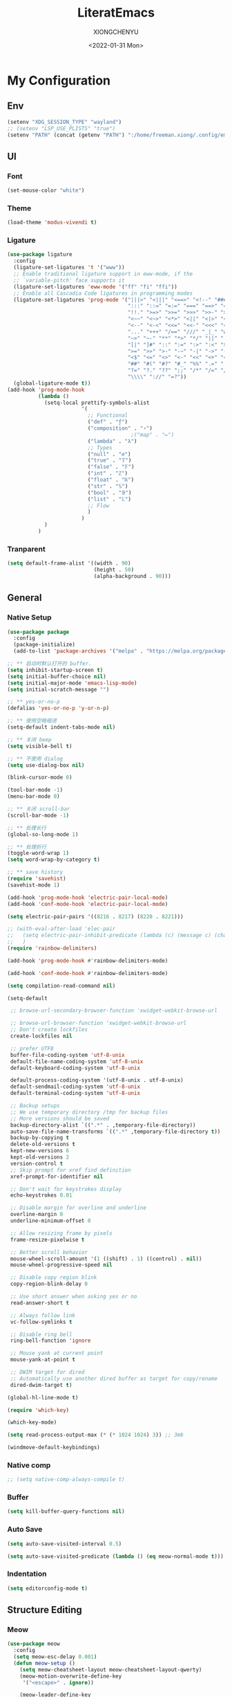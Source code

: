 #+TITLE: LiteratEmacs
#+AUTHOR: XIONGCHENYU
#+EMAIL: xiongchenyu6 at gmail.com
#+DATE: <2022-01-31 Mon>
#+CREATED: <2022-01-31 Mon>
#+STARTUP: hidestars indent
#+PROPERTY: header-args :results silent :tangle "init.el"

* My Configuration
** Env
#+begin_src emacs-lisp
(setenv "XDG_SESSION_TYPE" "wayland")
;; (setenv "LSP_USE_PLISTS" "true")
(setenv "PATH" (concat (getenv "PATH") ":/home/freeman.xiong/.config/emacs/.cache/lsp/eclipse.jdt.ls/bin/"))
#+end_src
** UI
*** Font
#+begin_src emacs-lisp
(set-mouse-color "white")
#+end_src
*** Theme
#+begin_src emacs-lisp
(load-theme 'modus-vivendi t)
#+end_src
*** Ligature
#+begin_src emacs-lisp
(use-package ligature
  :config
  (ligature-set-ligatures 't '("www"))
  ;; Enable traditional ligature support in eww-mode, if the
  ;; `variable-pitch' face supports it
  (ligature-set-ligatures 'eww-mode '("ff" "fi" "ffi"))
  ;; Enable all Cascadia Code ligatures in programming modes
  (ligature-set-ligatures 'prog-mode '("|||>" "<|||" "<==>" "<!--" "####" "~~>" "***" "||=" "||>"
                                       ":::" "::=" "=:=" "===" "==>" "=!=" "=>>" "=<<" "=/=" "!=="
                                       "!!." ">=>" ">>=" ">>>" ">>-" ">->" "->>" "-->" "---" "-<<"
                                       "<~~" "<~>" "<*>" "<||" "<|>" "<$>" "<==" "<=>" "<=<" "<->"
                                       "<--" "<-<" "<<=" "<<-" "<<<" "<+>" "</>" "###" "#_(" "..<"
                                       "..." "+++" "/==" "///" "_|_" "www" "&&" "^=" "~~" "~@" "~="
                                       "~>" "~-" "**" "*>" "*/" "||" "|}" "|]" "|=" "|>" "|-" "{|"
                                       "[|" "]#" "::" ":=" ":>" ":<" "$>" "==" "=>" "!=" "!!" ">:"
                                       ">=" ">>" ">-" "-~" "-|" "->" "--" "-<" "<~" "<*" "<|" "<:"
                                       "<$" "<=" "<>" "<-" "<<" "<+" "</" "#{" "#[" "#:" "#=" "#!"
                                       "##" "#(" "#?" "#_" "%%" ".=" ".-" ".." ".?" "+>" "++" "?:"
                                       "?=" "?." "??" ";;" "/*" "/=" "/>" "//" "__" "~~" "(*" "*)"
                                       "\\\\" "://" "=?"))
  (global-ligature-mode t))
(add-hook 'prog-mode-hook
          (lambda ()
            (setq-local prettify-symbols-alist
                        '(
                          ;; Functional
                          ("def" . "ƒ")
                          ("composition" . "∘")
                                        ;("map" . "↦")
                          ("lambda" . "λ")
                          ;; Types
                          ("null" . "∅")
                          ("true" . "𝕋")
                          ("false" . "𝔽")
                          ("int" . "ℤ")
                          ("float" . "ℝ")
                          ("str" . "𝕊")
                          ("bool" . "𝔹")
                          ("list" . "𝕃")
                          ;; Flow
                          )
                        )
            )
          )
#+end_src
*** Tranparent
#+begin_src emacs-lisp
  (setq default-frame-alist '((width . 90)
                              (height . 50)
                              (alpha-background . 90)))
#+end_src
** General
*** Native Setup
#+begin_src emacs-lisp
(use-package package
  :config
  (package-initialize)
  (add-to-list 'package-archives '("melpa" . "https://melpa.org/packages/")))

;; ** 启动时默认打开的 buffer.
(setq inhibit-startup-screen t)
(setq initial-buffer-choice nil)
(setq initial-major-mode 'emacs-lisp-mode)
(setq initial-scratch-message "")

;; ** yes-or-no-p
(defalias 'yes-or-no-p 'y-or-n-p)

;; ** 使用空格缩进
(setq-default indent-tabs-mode nil)

;; ** 关闭 beep
(setq visible-bell t)

;; ** 不使用 dialog
(setq use-dialog-box nil)

(blink-cursor-mode 0)

(tool-bar-mode -1)
(menu-bar-mode 0)

;; ** 关闭 scroll-bar
(scroll-bar-mode -1)

;; ** 处理长行
(global-so-long-mode 1)

;; ** 处理折行
(toggle-word-wrap 1)
(setq word-wrap-by-category t)

;; ** save history
(require 'savehist)
(savehist-mode 1)

(add-hook 'prog-mode-hook 'electric-pair-local-mode)
(add-hook 'conf-mode-hook 'electric-pair-local-mode)

(setq electric-pair-pairs '((8216 . 8217) (8220 . 8221)))

;; (with-eval-after-load 'elec-pair
;;   (setq electric-pair-inhibit-predicate (lambda (c) (message c) (char-equal c ?\")))
;;   )
(require 'rainbow-delimiters)

(add-hook 'prog-mode-hook #'rainbow-delimiters-mode)

(add-hook 'conf-mode-hook #'rainbow-delimiters-mode)

(setq compilation-read-command nil)

(setq-default

 ;; browse-url-secondary-browser-function 'xwidget-webkit-browse-url

 ;; browse-url-browser-function 'xwidget-webkit-browse-url
 ;; Don't create lockfiles
 create-lockfiles nil

 ;; prefer UTF8
 buffer-file-coding-system 'utf-8-unix
 default-file-name-coding-system 'utf-8-unix
 default-keyboard-coding-system 'utf-8-unix

 default-process-coding-system '(utf-8-unix . utf-8-unix)
 default-sendmail-coding-system 'utf-8-unix
 default-terminal-coding-system 'utf-8-unix

 ;; Backup setups
 ;; We use temporary directory /tmp for backup files
 ;; More versions should be saved
 backup-directory-alist `((".*" . ,temporary-file-directory))
 auto-save-file-name-transforms `((".*" ,temporary-file-directory t))
 backup-by-copying t
 delete-old-versions t
 kept-new-versions 6
 kept-old-versions 2
 version-control t
 ;; Skip prompt for xref find definition
 xref-prompt-for-identifier nil

 ;; Don't wait for keystrokes display
 echo-keystrokes 0.01

 ;; Disable margin for overline and underline
 overline-margin 0
 underline-minimum-offset 0

 ;; Allow resizing frame by pixels
 frame-resize-pixelwise t

 ;; Better scroll behavior
 mouse-wheel-scroll-amount '(1 ((shift) . 1) ((control) . nil))
 mouse-wheel-progressive-speed nil

 ;; Disable copy region blink
 copy-region-blink-delay 0

 ;; Use short answer when asking yes or no
 read-answer-short t

 ;; Always follow link
 vc-follow-symlinks t

 ;; Disable ring bell
 ring-bell-function 'ignore

 ;; Mouse yank at current point
 mouse-yank-at-point t

 ;; DWIM target for dired
 ;; Automatically use another dired buffer as target for copy/rename
 dired-dwim-target t)

(global-hl-line-mode t)

(require 'which-key)

(which-key-mode)

(setq read-process-output-max (* (* 1024 1024) 3)) ;; 3mb

(windmove-default-keybindings)
#+end_src
*** Native comp
#+begin_src emacs-lisp
  ;; (setq native-comp-always-compile t)
#+end_src
*** Buffer
#+begin_src emacs-lisp
(setq kill-buffer-query-functions nil)
#+end_src
*** Auto Save
#+begin_src emacs-lisp
(setq auto-save-visited-interval 0.5)

(setq auto-save-visited-predicate (lambda () (eq meow-normal-mode t)))
#+end_src
*** Indentation
#+begin_src emacs-lisp
(setq editorconfig-mode t)
#+end_src
** Structure Editing
*** Meow
#+begin_src emacs-lisp
(use-package meow
  :config
  (setq meow-esc-delay 0.001)
  (defun meow-setup ()
    (setq meow-cheatsheet-layout meow-cheatsheet-layout-qwerty)
    (meow-motion-overwrite-define-key
     '("<escape>" . ignore))

    (meow-leader-define-key
     ;; SPC j/k will run the original command in MOTION state.
     '("j" . "H-j")
     '("k" . "H-k")
     ;; Use SPC (0-9) for digit arguments.
     '("1" . meow-digit-argument)
     '("2" . meow-digit-argument)
     '("3" . meow-digit-argument)
     '("4" . meow-digit-argument)
     '("5" . meow-digit-argument)
     '("6" . meow-digit-argument)
     '("7" . meow-digit-argument)
     '("8" . meow-digit-argument)
     '("9" . meow-digit-argument)

     '("0" . meow-digit-argument)
     '("/" . meow-keypad-describe-key)
     '("?" . meow-cheatsheet))
    (meow-normal-define-key
     '("0" . meow-expand-0)
     '("9" . meow-expand-9)
     '("8" . meow-expand-8)
     '("7" . meow-expand-7)
     '("6" . meow-expand-6)
     '("5" . meow-expand-5)
     '("4" . meow-expand-4)
     '("3" . meow-expand-3)
     '("2" . meow-expand-2)
     '("1" . meow-expand-1)
     '("-" . negative-argument)
     '(";" . meow-reverse)
     '("," . meow-inner-of-thing)
     '("." . meow-bounds-of-thing)
     '("[" . meow-beginning-of-thing)
     '("]" . meow-end-of-thing)
     '("a" . meow-append)
     '("o" . meow-open-below)
     '("b" . meow-back-word)
     '("B" . meow-back-symbol)
     '("c" . meow-change)
     '("x" . meow-delete)
     '("D" . meow-backward-delete)
     '("e" . meow-next-word)
     '("E" . meow-next-symbol)
     '("f" . meow-find)
     '("g" . meow-cancel-selection)

     '("G" . meow-grab)
     '("h" . meow-left)
     '("H" . meow-left-expand)
     '("i" . meow-insert)
     '("O" . meow-open-above)
     '("j" . meow-next)
     '("J" . meow-next-expand)
     '("k" . meow-prev)
     '("K" . meow-prev-expand)
     '("l" . meow-right)
     '("L" . meow-right-expand)
     '("m" . meow-join)
     '("n" . meow-search)

     '("I" . meow-block)
     '("A" . meow-to-block)
     '("p" . meow-yank)
     '("q" . meow-quit)
     '("Q" . kill-current-buffer)
     '("r" . meow-replace)
     '("R" . meow-swap-grab)
     '("s" . meow-kill)
     '("t" . meow-till)

     '("u" . meow-undo)

     '("U" . meow-undo-in-selection)
     '("/" . meow-visit)
     '("w" . meow-mark-word)
     '("W" . meow-mark-symbol)
     '("d" . meow-line)
     '("X" . meow-goto-line)
     '("y" . meow-save)
     '("Y" . meow-sync-grab)
     '("z" . meow-pop-selection)
     '("'" . repeat)
     '("<escape>" . ignore)))

  (meow-setup)

  (unless (bound-and-true-p meow-global-mode)
    (meow-setup-indicator)
    (meow-global-mode 1))

  (with-eval-after-load "meow"
    (add-to-list 'meow-expand-exclude-mode-list 'wdired-mode))

  (setq meow-use-clipboard t))
#+end_src
*** Lispy
#+begin_src emacs-lisp
(use-package lispy
  :config
  (add-hook 'lisp-mode-hook (lambda () (lispy-mode 1)))
  (add-hook 'emacs-lisp-mode-hook (lambda () (lispy-mode 1)))
  (add-hook 'clojure-mode-hook (lambda () (lispy-mode 1)))
  (add-hook 'racket-mode-hook (lambda () (lispy-mode 1))))
#+end_src
** Irc
#+begin_src emacs-lisp
(defun my-fetch-password (&rest params)
  (require 'auth-source)
  (let ((match (car (apply #'auth-source-search params))))
    (if match
        (let ((secret (plist-get match :secret)))
          (if (functionp secret)
              (funcall secret)
            secret))
      (error "Password not found for %S" params))))

(defun my-nickserv-password ()
  (my-fetch-password :user "freemanX" :host "irc.libera.chat")
  )

(require 'erc-join)
(erc-autojoin-mode 1)

;; (setq erc-server "irc.libera.chat"
;;       erc-port 6697
;;       erc-nick "freemanX"
;;       )-

(defun erc-myself ()
  (interactive)
  (setq erc-autojoin-channels-alist '((".*" "#emacs" "#haskell" "#clojure" "#scala")))
  (erc-tls :server "irc.libera.chat" :port 6697 :nick  "freemanX" :password (my-nickserv-password))
  )
#+end_src
** Coding
*** Better terminal
#+begin_src emacs-lisp
(require 'vterm)
(setq vterm-kill-buffer-on-exit t)

(add-hook 'vterm-mode-hook
          (lambda ()
            (add-hook 'meow-insert-mode-hook (lambda () (if (eq major-mode 'vterm-mode) (vterm-copy-mode -1))) nil 'make-it-local)
            (add-hook 'meow-normal-mode-hook (lambda () (if (eq major-mode 'vterm-mode) (vterm-copy-mode 1))) nil 'make-it-local)))
#+end_src
*** Better Search
#+begin_src emacs-lisp
(autoload 'rg-project "wgrep" nil t)
(autoload 'rg-project "rg" nil t)

(with-eval-after-load "wgrep"
  (define-key wgrep-mode-map (kbd "C-c C-c") #'wgrep-finish-edit))

(define-key project-prefix-map "r" 'rg-project)
#+end_src
*** Fold
#+begin_src emacs-lisp
(setq hs-hide-all-non-comment-function #'ignore)
(add-hook 'hs-minor-mode-hook (lambda () (hs-hide-initial-comment-block) (hs-hide-all)))
(add-hook 'prog-mode-hook 'hs-minor-mode)
#+end_src
*** Motivation
#+begin_src emacs-lisp
(require 'wakatime-mode)
(global-wakatime-mode +1)
(setq wakatime-api-key "06fb08d0-68a4-4b39-bbb0-d34d325dc046")
(setq wakatime-noprompt t)
(setq wakatime-disable-on-error t)
#+end_src
*** Navigation
#+begin_src emacs-lisp
(defun toggle-selective-display (column)
  (interactive "P")
  (set-selective-display
   (or column
       (unless selective-display
         (1+ (current-column))))))

(defun toggle-hiding (column)
  (interactive "P")
  (if hs-minor-mode
      (if (condition-case nil
              (hs-toggle-hiding)
            (error t))
          (hs-show-all))
    (toggle-selective-display column)))

(defun display-code-line-counts (ov)
  (when (eq 'code (overlay-get ov 'hs))
    (overlay-put ov 'help-echo
                 (buffer-substring (overlay-start ov)
                                  (overlay-end ov)))))

(setq hs-set-up-overlay 'display-code-line-counts)
#+end_src
*** COMMENT Git
#+begin_src emacs-lisp
(autoload 'magit "magit" nil t)

(require 'dash)

(defmacro pretty-magit (WORD ICON PROPS &optional NO-PROMPT?)
  "Replace sanitized WORD with ICON, PROPS and by default add to prompts."
  `(prog1
     (add-to-list 'pretty-magit-alist
                  (list (rx bow (group ,WORD (eval (if ,NO-PROMPT? "" ":"))))
                        ,ICON ',PROPS))
     (unless ,NO-PROMPT?
       (add-to-list 'pretty-magit-prompt (concat ,WORD ": ")))))

(setq pretty-magit-alist nil)
(setq pretty-magit-prompt nil)
(pretty-magit "Feature" ? (:foreground "slate gray" :height 1.2))
(pretty-magit "Add"     ? (:foreground "#375E97" :height 1.2))
(pretty-magit "Fix"     ? (:foreground "#FB6542" :height 1.2))
(pretty-magit "Clean"   ? (:foreground "#FFBB00" :height 1.2))
(pretty-magit "Docs"    ? (:foreground "#3F681C" :height 1.2))
(pretty-magit "master"  ? (:box t :height 1.2) t)
(pretty-magit "origin"  ? (:box t :height 1.2) t)

(defun add-magit-faces ()
  "Add face properties and compose symbols for buffer from pretty-magit."
  (interactive)
  (with-silent-modifications
    (--each pretty-magit-alist
      (-let (((rgx icon props) it))
        (save-excursion
          (goto-char (point-min))
          (while (search-forward-regexp rgx nil t)
            (compose-region
             (match-beginning 1) (match-end 1) icon)
            (when props
              (add-face-text-property
               (match-beginning 1) (match-end 1) props))))))))

(advice-add 'magit-status :after 'add-magit-faces)
(advice-add 'magit-refresh-buffer :after 'add-magit-faces)

(setq use-magit-commit-prompt-p nil)
(defun use-magit-commit-prompt (&rest args)
  (setq use-magit-commit-prompt-p t))

(defun magit-commit-prompt ()
  "Magit prompt and insert commit header with faces."
  (interactive)
  (when use-magit-commit-prompt-p
    (setq use-magit-commit-prompt-p nil)
    (insert (ivy-read "Commit Type " pretty-magit-prompt
                      :require-match t :sort t :preselect "Add: "))
    ;; Or if you are using Helm...
    ;; (insert (helm :sources (helm-build-sync-source "Commit Type "
    ;;                          :candidates pretty-magit-prompt)
    ;;               :buffer "*magit cmt prompt*"))
    ;; I haven't tested this but should be simple to get the same behaior
    (add-magit-faces)
    ))

(remove-hook 'git-commit-setup-hook 'with-editor-usage-message)
(add-hook 'git-commit-setup-hook 'magit-commit-prompt)
(advice-add 'magit-commit :after 'use-magit-commit-prompt)
#+end_src
*** Better minibuffer
#+begin_src emacs-lisp
(require 'marginalia)

(marginalia-mode)

(fido-mode)
(fido-vertical-mode)

(require 'orderless)

;; 在设置completion-styles之前，保存Emacs默认的completion-styles

(setq completion-styles '(orderless partial-completion basic)
      completion-category-defaults nil
      completion-category-overrides '((file (styles . (partial-completion)))))


(define-key minibuffer-local-completion-map " " 'self-insert-command)

(add-hook 'icomplete-minibuffer-setup-hook 'my-flex-styles)

(defun my-flex-styles () (setq-local completion-styles '(orderless partial-completion basic)))
#+end_src
*** Better recent file
#+begin_src emacs-lisp
(recentf-mode 1)
(setq recentf-auto-cleanup 'never)
(setq recentf-max-saved-items 9999)
(setq recentf-max-menu-items 999)
(setq recentf-show-file-shortcuts-flag t)
(setq recentf-exclude
      '("COMMIT" "autoloads" "archive-contents" "eld" ".newsrc"
        ".recentf" "emacs-font-size.conf" "eh-scratch"
        "pyim-dcache-.*"))
;; 自动保存recentf文件。
(add-hook 'find-file-hook #'recentf-save-list)

(defun recentf-filtered-list (arg)
  "Return a filtered list of ARG recentf items."
    (recentf-apply-menu-filter
     recentf-menu-filter
     (mapcar 'recentf-make-default-menu-element
	     (butlast recentf-list (- (length recentf-list) arg)))))

(defun recentf-list-submenus (arg)
  "Return a list of the recentf submenu names."
  (if (listp (cdar (recentf-filtered-list arg))) ; submenues exist
      (delq nil (mapcar 'car (recentf-filtered-list arg)))))

(defmacro recentf-list-entries (fn arg)
  "Return a list of ARG recentf menu entries as determined by FN.
When FN is `'car' return the menu entry names, when FN is `'cdr'
return the absolute file names."
  `(mapcar (lambda (x) (mapcar ,fn x))
	   (if (recentf-list-submenus ,arg)
	       (mapcar 'cdr (recentf-filtered-list ,arg))
	     (list (recentf-filtered-list ,arg)))))

;; This function is not specific to recentf mode but is needed by
;; `recentf-minibuffer-dialog'.  I've also made enough use of it in
;; other contexts that I'm surprised it's not part of Emacs, and the
;; fact that it isn't makes me wonder if there's a preferred way of
;; doing what I use this function for.
(defun recentf-memindex (mem l)
  "Return the index of MEM in list L."
  (let ((mempos -1) ret)
    (while (eq ret nil)
      (setq mempos (1+ mempos))
      (when (equal (car l) mem) (setq ret mempos))
      (setq l (cdr l)))
    ret))

(defun recentf-minibuffer-dialog (arg)
  "Open the recentf menu via the minubuffer, with completion.
With positive prefix ARG, show the ARG most recent items.
Otherwise, show the default maximum number of recent items."
  (interactive "P")
  (let* ((num (prog1 (if (and (not (null arg))
			      (> arg 0))
			 (min arg (length recentf-list))
		       recentf-max-menu-items)
		(and (not (null arg))
		     (> arg (length recentf-list))
		     (message "There are only %d recent items."
			      (length recentf-list))
		     (sit-for 2))))
	 (menu (if (recentf-list-submenus num)
		   (completing-read "Open recent: "
				    (recentf-list-submenus num))))
	 (i (recentf-memindex menu (recentf-list-submenus num)))
	 (items (nth i (recentf-list-entries 'car num)))
	 (files (nth i (recentf-list-entries 'cdr num)))
	 (item (completing-read "Open recent: " items))
	 (j (recentf-memindex item items))
	 (file (nth j files)))
    (funcall recentf-menu-action file))) ; find-file by default
#+end_src
*** AI complete
**** copilot
#+begin_src emacs-lisp
(setq browse-url-browser-function 'browse-url-generic
      browse-url-generic-program "brave")

(setq completion-cycle-threshold nil)

(require 'copilot)

(add-hook 'prog-mode-hook 'copilot-mode)
(add-hook 'text-mode-hook 'copilot-mode)

(define-key copilot-completion-map (kbd "<tab>") 'copilot-accept-completion)

(define-key copilot-completion-map (kbd "C-<tab>") 'copilot-accept-completion-by-word)
#+end_src
**** chatgpt-arcana
#+begin_src emacs-lisp
(use-package chatgpt-arcana
  :init (setq chatgpt-arcana-api-key (my-fetch-password :user "xiongchenyu6@gmail" :host "openai.com"))
  :config
  (use-package all-the-icons
    :config
    (add-to-list 'all-the-icons-mode-icon-alist
                 '(chatgpt-arcana-chat-mode all-the-icons-octicon "comment-discussion" :height 1.0 :v-adjust -0.1 :face all-the-icons-purple)))
  (defvar chatgpt-arcana-keymap
    (let ((keymap (make-keymap)))
      (define-key keymap "a" 'chatgpt-arcana-query)
      (define-key keymap "r" 'chatgpt-arcana-replace-region)
      (define-key keymap "i" 'chatgpt-arcana-insert-at-point-with-context)
      (define-key keymap "I" 'chatgpt-arcana-insert-at-point)
      (define-key keymap "c" 'chatgpt-arcana-start-chat)
      (define-key keymap "C" 'chatgpt-arcana-resume-chat)
      (define-key keymap "o" 'chatgpt-arcana-insert-after-region )
      (define-key keymap "O" 'chatgpt-arcana-insert-before-region )
      keymap))
  (defalias 'chatgpt-arcana-keymap chatgpt-arcana-keymap)
  (global-set-key (kbd "C-c .") 'chatgpt-arcana-keymap)
  (setq chatgpt-arcana-chat-autosave-enabled t)
  (setq chatgpt-arcana-chat-autosave-directory "~/Dropbox/chatgpt/")
  )
#+end_src

**** org-ai
#+begin_src emacs-lisp
(use-package org-ai
  :commands (org-ai-mode)
  :custom
  (org-ai-openai-api-token (my-fetch-password :user "xiongchenyu6@gmail" :host "openai.com"))
  :init
  (add-hook 'org-mode-hook #'org-ai-mode))
#+end_src
**** COMMENT codeium
#+begin_src emacs-lisp
(add-to-list 'load-path "~/Git/codeium.el/")

(use-package codeium
  ;; if you use straight
  ;; :straight '(:type git :host github :repo "Exafunction/codeium.el")
  ;; otherwise, make sure that the codeium.el file is on load-path

  :init
  ;; use globally
  ;; (add-to-list 'completion-at-point-functions #'codeium-completion-at-point)
  ;; or on a hook
  ;; (add-hook 'python-mode-hook
  ;;     (lambda ()
  ;;         (setq-local completion-at-point-functions '(codeium-completion-at-point))))

  ;; if you want multiple completion backends, use cape (https://github.com/minad/cape):
  ;; (add-hook 'python-mode-hook
  ;;     (lambda ()
  ;;         (setq-local completion-at-point-functions
  ;;             (list (cape-super-capf #'codeium-completion-at-point #'lsp-completion-at-point)))))
  ;; an async company-backend is coming soon!

  ;; codeium-completion-at-point is autoloaded, but you can
  ;; optionally set a timer, which might speed up things as the
  ;; codeium local language server takes ~0.2s to start up
  ;; (add-hook 'emacs-startup-hook
  ;;  (lambda () (run-with-timer 0.1 nil #'codeium-init)))

  :config
  ;; (setq use-dialog-box nil) ;; do not use popup boxes

  ;; if you don't want to use customize to save the api-key
  (setq codeium/metadata/api_key "7deba492-a52c-44d1-bd16-b2ed16e97805"))
#+end_src
** Lang
*** completion
#+begin_src emacs-lisp
(use-package corfu
  :config
  (setq corfu-auto t
        corfu-auto-delay 0
        corfu-auto-prefix 2
        corfu-cycle t
        corfu-preselect-first nil
        corfu-on-exact-match nil
        corfu-preview-current nil
        corfu-popupinfo-delay t
        corfu-quit-no-match 'separator)
  (global-corfu-mode)
  
  (corfu-indexed-mode)
  ;; (corfu-popupinfo-mode)
  
  (define-key corfu-map "\C-q" #'corfu-quick-insert)
  
  (add-to-list 'corfu-margin-formatters #'kind-icon-margin-formatter)
  :hook
  (meow-insert-exit . corfu-quit)
  )

(setq kind-icon-default-face 'corfu-default)

(setq kind-icon-default-style
      '(:padding 0 :stroke 0 :margin 0 :radius 0 :height 0.8 :scale 1))

(direnv-mode t)
(require 'corfu-english-helper)
;; Optionally configure the cape-capf-buster.

(add-hook 'nix-mode-hook #'(lambda () (add-hook 'before-save-hook #'nix-format-buffer t t)))

(add-hook 'text-mode-hook
          #'(lambda ()
              (setq-local corfu-auto-prefix 0)
              (setq-local completion-at-point-functions
                          `(
                            tempel-complete
                            cape-file
                            cape-dabbrev
                            corfu-english-helper-search
                            )
                          cape-dabbrev-min-length 5)
              ))

(define-key global-map (kbd "M-*") 'tempel-insert)

(toggle-corfu-english-helper)

(defun tempel-setup-capf ()
  ;; Add the Tempel Capf to `completion-at-point-functions'.
  ;; `tempel-expand' only triggers on exact matches. Alternatively use
  ;; `tempel-complete' if you want to see all matches, but then you
  ;; should also configure `tempel-trigger-prefix', such that Tempel
  ;; does not trigger too often when you don't expect it. NOTE: We add
  ;; `tempel-expand' *before* the main programming mode Capf, such
  ;; that it will be tried first.
  (setq-local completion-at-point-functions
              (cons #'tempel-complete
                    completion-at-point-functions))
  )

(add-hook 'emacs-lisp-mode-hook 'tempel-setup-capf)

(add-to-list 'completion-at-point-functions #'cape-dabbrev)
(add-to-list 'completion-at-point-functions #'cape-file)

(defun my/orderless-dispatch-flex-first (_pattern index _total)
  (and (eq index 0) 'orderless-flex))

#+end_src
*** COMMENT lsp & lsp-ui
#+begin_src emacs-lisp
(use-package lsp-mode
  ;; :straight t
  :init
  (setq lsp-keymap-prefix "C-c l")
  :config
  ;; (setq lsp-use-plists t)
  (advice-add 'lsp :before 'direnv-update-environment)
  (setq lsp-completion-provider :none)
  (setq lsp-completion-enable nil)
  (setq lsp-enable-dap-auto-configure t)
  (setq lsp-enable-relative-indentation t)
  (setq lsp-semantic-tokens-enable t)
  :hook
  (lsp-mode . lsp-enable-which-key-integration)
  ((c-mode c++-mode python-mode go-mode go-ts-mode rust-mode sh-mode js-mode js2-mode typescript-mode nix-mode web-mode css-mode scss-mode less-css-mode json-mode yaml-mode dockerfile-mode markdown-mode terraform-mode) . lsp-deferred)
  )
(setq lsp-java-trace-server "messages")

(add-hook 'lsp-mode-hook
          #'(lambda () (setq-local completion-at-point-functions
                              `(,(cape-super-capf
                                  (cape-capf-buster #'lsp-completion-at-point)
                                  #'tempel-complete                                 
                                  )
                                cape-dabbrev
                                cape-file)
                              cape-dabbrev-min-length 10)
              (add-hook 'before-save-hook #'lsp-format-buffer t t)
              ))

(defun my/lsp-mode-setup-completion ()
  (setf (alist-get 'styles (alist-get 'lsp-capf completion-category-defaults))
        '(orderless)))
#+end_src

**** lsp ui
#+begin_src emacs-lisp
(use-package lsp-ui
  ;; :straight t
  :config
  (setq lsp-ui-doc-include-signature t)
  (setq lsp-ui-doc-use-webkit t)
  (setq lsp-ui-sideline-show-code-actions t)
  (setq lsp-ui-sideline-show-hover t)
  (setq lsp-ui-sideline-update-mode 'line)
  (setq lsp-ui-doc-position 'at-point)
  (setq lsp-enable-snippet nil)
  :bind (:map lsp-ui-mode-map
              ([remap xref-find-definitions] . lsp-ui-peek-find-definitions)
              ([remap xref-find-references] . lsp-ui-peek-find-references)
              ("C-c i" . lsp-ui-doc-focus-frame)
              ("C-c u" . lsp-ui-doc-unfocus-frame)
              ("C-c s" . lsp-ui-sideline-mode)
              ("C-c k" . lsp-ui-doc-glance)
              ("C-c f" . lsp-ui-flycheck-list)
              ("C-c a" . lsp-execute-code-action))
  )
#+end_src
**** dap
#+begin_src emacs-lisp
(require 'dap-mode)

(add-hook 'dap-stopped-hook
          (lambda (arg) (call-interactively #'dap-hydra)))

(require 'dap-lldb)

(require 'dap-dlv-go)

(require 'dap-gdb-lldb)

(setq dap-lldb-debug-program "/nix/store/b4hid3r3i4alnmfym4jmnqf0wamgia90-lldb-14.0.6/bin/lldb-vscode")
#+end_src

*** eglog
#+begin_src emacs-lisp
(use-package eglot
  :ensure t
  :config
  (setq eglot-sync-connect 0)
  :hook
  ((haskell-mode c-mode c++-mode python-mode go-mode go-ts-mode rust-mode sh-mode js-mode js2-mode typescript-mode nix-mode web-mode css-mode scss-mode less-css-mode json-mode yaml-mode dockerfile-mode markdown-mode terraform-mode) . eglot-ensure)
  :bind (:map eglot-mode-map
              ("C-c a" . eglot-code-actions)
              ("C-c r" . eglot-rename)
              ("C-c f" . eglot-format-buffer)
              ("C-c d" . eglot-find-declaration)
              ("C-c i" . eglot-find-implementation)
              ("C-c t" . eglot-find-typeDefinition)
              ("C-c R" . eglot-reconnect)
              ("C-c C-d" . eglot-shutdown)
              ("C-c C-r" . eglot-reconnect)
              ("C-c C-f" . eglot-format-buffer)
              ))

(add-hook 'eglot-managed-mode-hook
          #'(lambda () (setq-local completion-at-point-functions
                              `(,(cape-super-capf
                                  (cape-capf-buster #'eglot-completion-at-point)
                                  #'tempel-complete
                                  )
                                cape-dabbrev
                                cape-file)
                              cape-dabbrev-min-length 10)
              (add-hook 'before-save-hook #'eglot-format-buffer t t)
              ))

(defun my/lsp-mode-setup-completion ()
  (setf (alist-get 'styles (alist-get 'eglot-capf completion-category-defaults))
        '(orderless)))


(use-package eglot-java
  :ensure t
  :after eglot
  :config
  (add-to-list 'eglot-server-programs '(java-mode . ("jdtls")))
  (add-hook 'java-mode-hook 'eglot-java-mode)
  )
#+end_src

*** COMMENT Format All
#+begin_src emacs-lisp
(add-hook 'format-all-mode-hook 'format-all-ensure-formatter)
#+end_src
*** window
#+begin_src emacs-lisp
(add-hook 'lsp-completion-mode-hook #'my/lsp-mode-setup-completion)

;; Optionally configure the first word as flex filtered.
(add-hook 'orderless-style-dispatchers #'my/orderless-dispatch-flex-first nil 'local)

(add-to-list 'display-buffer-alist
             `(,(rx bos "*Flycheck errors*" eos)
               (display-buffer-reuse-window
                display-buffer-in-side-window)
               (side            . bottom)
               (reusable-frames . visible)
               (window-height   . 0.23)))

(add-to-list 'display-buffer-alist
             `(,(rx bos "*compilation*" eos)
               (display-buffer-reuse-window
                display-buffer-in-side-window)
               (side            . bottom)
               (reusable-frames . visible)
               (window-height   . 0.23)))

(add-to-list 'display-buffer-alist
             `(,(rx bos "*vterm*" eos)
               (display-buffer-reuse-window
                display-buffer-in-side-window)
               (side            . bottom)
               (reusable-frames . visible)
               (window-height   . 0.23)))

(add-to-list 'display-buffer-alist
             `(,(rx bos "*Async Shell Command*" eos)
               (display-buffer-reuse-window
                display-buffer-in-side-window)
               (side            . bottom)
               (reusable-frames . visible)
               (window-height   . 0.23)))

(add-to-list 'display-buffer-alist
             `(,(rx bos "*Occur*" eos)
               (display-buffer-reuse-window
                display-buffer-in-side-window)
               (side            . bottom)
               (reusable-frames . visible)
               (window-height   . 0.33)))

(add-to-list 'display-buffer-alist
             `(,(rx bos "*PLANTUML Preview*" eos)
               (display-buffer-reuse-window
                display-buffer-in-side-window)
               (side            . bottom)
               (reusable-frames . visible)
               (window-height   . 0.8)))

(setq org-src-window-setup 'current-window)

(add-hook 'occur-hook
          #'(lambda ()
             (switch-to-buffer-other-window "*Occur*")))

(add-hook 'rg-mode-hook #'(lambda ()
                            (switch-to-buffer-other-window "*rg*")))
#+end_src
*** apl
#+begin_src emacs-lisp
(defun em-gnu-apl-init ()
  (setq buffer-face-mode-face 'gnu-apl-default)
  (buffer-face-mode))

(add-hook 'gnu-apl-interactive-mode-hook 'em-gnu-apl-init)
(add-hook 'gnu-apl-mode-hook 'em-gnu-apl-init)
#+end_src
*** Clojure
#+begin_src emacs-lisp
(with-eval-after-load 'dap-mode
  (require 'dap-chrome))
#+end_src
*** C++/C
#+begin_src emacs-lisp
(add-hook 'c++-mode-hook (lambda () (c-toggle-hungry-state) (c-toggle-auto-newline)))
(defun pretty-for-add ()
  (setq font-lock-keywords nil)
  (font-lock-add-keywords
   nil
   `((,pretty-for-rgx 0 (prog1 nil
                          (compose-region
                           (match-beginning 1) (match-end 1)
                           `(?\∀ (Br . Bl) ?\())
                          (compose-region
                           (match-beginning 2) (match-end 2)
                           ,(concat "\t" (list #x2203))))))))

(add-hook 'c-mode-hook 'pretty-for-add)
#+end_src
*** Css
#+begin_src elisp
(setq css-indent-offset 2)
#+end_src
*** Cmake
#+begin_src emacs-lisp
#+end_src
*** Common Lisp
#+begin_src emacs-lisp
(setq inferior-lisp-program "sbcl")
(add-hook 'lisp-mode-hook (lambda () (sly)))
#+end_src
*** Haskell
#+begin_src emacs-lisp
(require 'haskell-interactive-mode)
(require 'haskell-process)
(add-hook 'haskell-mode-hook 'interactive-haskell-mode)

;; Hooks so haskell and literate haskell major modes trigger LSP setup
;(require 'lsp-haskell)
#+end_src
*** Plantuml
#+begin_src emacs-lisp
;; Sample jar configuration
(setq plantuml-default-exec-mode 'jar)
(setq plantuml-jar-path "/home/freeman.xiong/plantuml.jar")
(setq org-plantuml-jar-path "/home/freeman.xiong/plantuml.jar")
(setq plantuml-output-type "png")
#+end_src
*** Solidity
#+begin_src emacs-lisp
(require 'solidity-flycheck)

(setq solidity-flycheck-solc-checker-active t)
(setq solidity-flycheck-solium-checker-active t)
(setq flycheck-solidity-solc-addstd-contracts t)
(setq solidity-flycheck-use-project t)

(add-to-list 'load-path (expand-file-name "~/.config/emacs/lisp"))

(require 'lsp-solidity)

(eval-after-load 'solidity
 (add-to-list 'lsp-language-id-configuration '(solidity-mode . "solidity")))

(eval-after-load 'autoinsert
  '(define-auto-insert
     '("\\.\\(sol\\)\\'" . "solidity skeleton")
     '("Min Solity Version: "
       "// SPDX-License-Identifier: UNLICENSED" \n
       "pragma solidity ^" str ";" \n \n
       "contract " (file-name-sans-extension (file-name-nondirectory (buffer-file-name))) "{" \n
        > _ \n
       "}" > \n)))
#+end_src
*** python
#+begin_src emacs-lisp
;; (add-hook 'python-mode-hook (lambda () (whitespace-mode +1)))
#+end_src
*** COMMENT SML
#+begin_src emacs-lisp
(autoload 'sml-mode  "sml-mode" "Major mode for editing SML." t)

(setq auto-mode-alist
      (cons '("\.sml$" . sml-mode)
            (cons '("\.sig$" . sml-mode)
                  auto-mode-alist)))
#+end_src
*** COMMENT Scala
#+begin_src emacs-lisp
(with-eval-after-load 'scala-mode
  (require 'lsp-metals)
  (add-hook 'scala-mode-hook 'lsp))
#+end_src
*** Java
#+begin_src emacs-lisp
(add-hook 'jave-mode-hook (lambda () (c-toggle-hungry-state) (c-toggle-auto-newline)))

(setq lsp-java-content-provider-preferred "fernflower")
;; ;;
;; ;; (setq lsp-java-java-path "/Library/Java/JavaVirtualMachines/openjdk.jdk/Contents/Home/bin/java")

(setq lsp-java-java-path "/nix/store/7fa5bvjrxmcjcxjwidnp231f9j6i1vpz-home-manager-path/bin/java")

;; (setq lsp-java-configuration-runtimes '[
;;                                         (:name "JavaSE-1.8"
;; 					       :path "/Library/Java/JavaVirtualMachines/zulu-8.jdk/Contents/Home"
;;                                                )
;;                                         (:name "JavaSE-18"
;; 					       :path "/Library/Java/JavaVirtualMachines/openjdk.jdk/Contents/Home"
;;                                          :default t
;;                                                )
;;                                         ])
;; (advice-add 'lsp :before (lambda (&rest _args) (eval '(setf (lsp-session-server-id->folders (lsp-session)) (ht)))))

;; (setq lsp-java-imports-gradle-wrapper-checksums [(:sha256 "66406bdca09802f8d7e09a344a8474bbb19abd7f7ac1a4d6682910520a11d08d" :allowed t)])

;; (setq lsp-java-import-gradle-java-home "/Library/Java/JavaVirtualMachines/zulu-8.jdk/Contents/Home")

;; (require 'lsp-java-boot)

;; to enable the lenses
;; (add-hook 'lsp-mode-hook #'lsp-lens-mode)
;; (add-hook 'java-mode-hook #'lsp-java-boot-lens-mode)

;; (setq
;;  lsp-java-trace-server t)
;; (setq
;;  lsp-java-progress-report t)
#+end_src
*** javascript
#+begin_src emacs-lisp
(with-eval-after-load 'js
  (define-key js-mode-map (kbd "M-.") nil)
)
(setq js-indent-level 2)
#+end_src
*** restapi
#+begin_src emacs-lisp
(require 'restclient)

(add-to-list 'auto-mode-alist '("\\.http\\'" . restclient-mode))
(add-to-list 'auto-mode-alist '("\\.pdf\\'" . pdf-view-mode))
(add-to-list 'auto-mode-alist '("\\.epub\\'" . nov-mode))
#+end_src
*** web
#+begin_src emacs-lisp
;; (require 'web-mode)

;; (add-to-list 'auto-mode-alist '("\\.html?\\'" . web-mode))

(setq sgml-basic-offset 4)

#+end_src

** Utils
#+begin_src emacs-lisp
(defun toggle-letter-case ()
   "Toggle the letter case of current word or text selection.
   Toggles between: “all lower”, “Init Caps”, “ALL CAPS”."
   (interactive)
   (let (p1 p2 (deactivate-mark nil) (case-fold-search nil))
    (if (region-active-p)
        (setq p1 (region-beginning) p2 (region-end))
      (let ((bds (bounds-of-thing-at-point 'word) ) )
        (setq p1 (car bds) p2 (cdr bds)) ) )
    (when (not (eq last-command this-command))
      (save-excursion
        (goto-char p1)
        (cond
         ((looking-at "[[:lower:]][[:lower:]]") (put this-command 'state "all lower"))
         ((looking-at "[[:upper:]][[:upper:]]") (put this-command 'state "all caps") )
         ((looking-at "[[:upper:]][[:lower:]]") (put this-command 'state "init caps") )
         ((looking-at "[[:lower:]]") (put this-command 'state "all lower"))
         ((looking-at "[[:upper:]]") (put this-command 'state "all caps") )
         (t (put this-command 'state "all lower") ) ) ) )
    (cond
     ((string= "all lower" (get this-command 'state))
      (upcase-initials-region p1 p2) (put this-command 'state "init caps"))
     ((string= "init caps" (get this-command 'state))
      (upcase-region p1 p2) (put this-command 'state "all caps"))
     ((string= "all caps" (get this-command 'state))
      (downcase-region p1 p2) (put this-command 'state "all lower")) )
    ) )
#+end_src

** input method
#+begin_src emacs-lisp
(use-package rime
  :init
  :config
  (setq rime-emacs-module-header-root (concat (file-name-directory (directory-file-name (file-name-directory (file-truename (concat invocation-directory invocation-name))))) "include"))
  (setq rime-share-data-dir (concat (shell-command-to-string "nix eval --impure --raw --expr '(let pkgs = import <nixpkgs> {}; in with pkgs; lib.getLib brise)'") "/share/rime-data"))
  (setq rime-librime-root (shell-command-to-string "nix eval --impure --raw --expr '(let pkgs = import <nixpkgs> {}; in with pkgs; librime)'"))
  (setq rime-user-data-dir "~/.local/share/fcitx5/rime")
  (setq rime-show-candidate 'posframe)
  :custom
  (default-input-method "rime")
  )

(setq rime-disable-predicates
      '(meow-normal-mode-p
        rime-predicate-after-alphabet-char-p
        rime-predicate-hydra-p
        rime-predicate-prog-in-code-p))

(defvar input-method-cursor-color "Orange"
  "Default cursor color if using an input method.")

(defvar default-cursor-color (frame-parameter nil 'cursor-color)
  "Default text cursor color.")

(defun change-cursor-color-on-input-method ()
  "Set cursor color depending on whether an input method is used or not."
  (interactive)
  (set-cursor-color (if current-input-method
                        input-method-cursor-color
                      default-cursor-color)))

(add-hook 'post-command-hook 'change-cursor-color-on-input-method)
#+end_src
** Error check
*** flycheck
Bind to lsp mode
#+begin_src emacs-lisp
(add-hook 'lsp-bridge-mode-hook #'flycheck-mode)
#+end_src
*** flyspell
#+begin_src emacs-lisp
(defun flyspell-on-for-buffer-type ()
  "Enable Flyspell appropriately for the major mode of the current buffer.  Uses `flyspell-prog-mode' for modes derived from `prog-mode', so only strings and comments get checked.  All other buffers get `flyspell-mode' to check all text.  If flyspell is already enabled, does nothing."
  (interactive)
  (if (not (symbol-value flyspell-mode)) ; if not already on
    (progn
      (if (derived-mode-p 'prog-mode)
        (progn
          (message "Flyspell on (code)")
          (flyspell-prog-mode))
        ;; else
        (progn
          (message "Flyspell on (text)")
          (flyspell-mode 1)))
      ;; I tried putting (flyspell-buffer) here but it didn't seem to work
      )))

(defun flyspell-toggle ()
  "Turn Flyspell on if it is off, or off if it is on.  When turning on, it uses `flyspell-on-for-buffer-type' so code-vs-text is handled appropriately."
  (interactive)
  (if (symbol-value flyspell-mode)
      (progn ; flyspell is on, turn it off
        (message "Flyspell off")
        (flyspell-mode -1))
      ; else - flyspell is off, turn it on
      (flyspell-on-for-buffer-type)))

(add-hook 'find-file-hook 'flyspell-on-for-buffer-type)
(setq ispell-list-command "--list")

;; (add-hook 'after-change-major-mode-hook 'flyspell-on-for-buffer-type)
#+end_src
** Safe Variable
#+begin_src emacs-lisp
(setq enable-local-variables :all)

(add-to-list 'safe-local-variable-values '(company-clang-arguments . "-I src"))

(add-to-list 'safe-local-variable-values '(compile-command . "cmake --build build"))

(add-to-list 'safe-local-variable-values '(lsp-rust-analyzer-proc-macro-enable . t))

(add-to-list 'safe-local-variable-values '(lsp-rust-analyzer-experimental-proc-attr-macros . t))

(add-to-list 'safe-local-variable-values '(eval add-hook 'after-save-hook (lambda nil (org-babel-tangle)) nil t))
#+end_src
** Org
#+begin_src emacs-lisp
(use-package org
  ;; :ensure org-plus-contrib
  :bind (:map org-mode-map
              ("C-c c" . org-capture)
              ("C-c l" . org-store-link))
  :config
  (require 'org)
  (require 'ob)
  (require 'sql)
  (require 'ob-sql)
  (org-babel-do-load-languages
   'org-babel-load-languages
   '((dot . t)
     (C . t)
     (js . t)
     (mermaid . t)
     (emacs-lisp . t)
     (plantuml . t)
     (python . t)
     (shell . t)
     (gnuplot . t)
     (sql . t)
     (restclient . t)
     (haskell . t)))
  (add-to-list 'org-emphasis-alist '("=" (:box (:line-width -2 :color "gray50" :style released-button) :inherit org-verbatim))))
#+end_src
*** Org cite
#+begin_src emacs-lisp
(setq org-cite-csl-styles-dir "~/Zotero/styles")
(setq org-cite-global-bibliography '("~/Dropbox/reference.bib"))
#+end_src
*** Org attach
#+begin_src emacs-lisp
(require 'org-contrib)

(require 'ox-confluence)

(setq org-attach-id-dir "~/Dropbox/Org/.attach")

(setq org-image-actual-width nil)

;; (setq org-startup-with-inline-images t)

;; (with-eval-after-load 'org
;;   (add-hook 'org-babel-after-execute-hook 'org-redisplay-inline-images))
#+end_src
*** Org download
#+begin_src emacs-lisp
(use-package org-download
  :ensure t
  :after org
  :bind (:map org-mode-map
              ("C-c y" . org-download-clipboard)
              ("C-c d" . org-download-screenshot))
  :config
  (setq org-download-image-dir "~/Pictures"
        org-download-method 'attach
        org-download-screenshot-method "grim %s"))
#+end_src
*** Org Reveal
#+begin_src emacs-lisp
(org-add-link-type
 "color"
 (lambda (path)
   "No follow action.")
 (lambda (color description backend)
   (cond
    ((eq backend 'html)
     (let ((rgb (assoc color color-name-rgb-alist))
	   r g b)
       (if rgb
	   (progn
	     (setq r (* 255 (/ (nth 1 rgb) 65535.0))
		   g (* 255 (/ (nth 2 rgb) 65535.0))
		   b (* 255 (/ (nth 3 rgb) 65535.0)))
	     (format "<span style=\"color: rgb(%s,%s,%s)\">%s</span>"
		     (truncate r) (truncate g) (truncate b)
		     (or description color)))
	 (format "No Color RGB for %s" color)))))))

(use-package org-re-reveal
  :ensure t
  :config (setq org-re-reveal-root
           "https://cdn.jsdelivr.net/npm/reveal.js"
           org-re-reveal-plugins
           '(markdown highlight zoom notes search math multiplex)
           org-re-reveal-multiplex-socketio-url
           "https://reveal-multiplex.glitch.me/socket.io/socket.io.js"
           org-re-reveal-multiplex-url "https://reveal-multiplex.glitch.me/"
           org-re-reveal-klipsify-src t
           )
  )
#+end_src
*** Org Roam
#+begin_src emacs-lisp
(setq org-roam-directory (expand-file-name "~/Private/xiongchenyu6.github.io/content-org/Notes/")
      org-roam-capture-templates
      '(("d" "default" plain "%?"
         :target (file+head "${slug}.org" "#+title: ${title}\n#+date: %U\n")
         :unnarrowed t
         :immediate-finish t)))

(setq org-roam-database-connector 'sqlite-builtin)

(defvar org-roam-keymap
  (let ((keymap (make-keymap)))
    (define-key keymap "l" 'org-roam-buffer-toggle)
    (define-key keymap "f" 'org-roam-node-find)
    (define-key keymap "g" 'org-roam-graph)
    (define-key keymap "i" 'org-roam-node-insert)
    (define-key keymap "c" 'org-roam-capture)
    (define-key keymap "s" 'org-roam-db-sync)
    keymap))

(defalias 'org-roam-keymap org-roam-keymap)

(global-set-key (kbd "C-c n") 'org-roam-keymap)

(with-eval-after-load "org-roam"
  (org-roam-setup)
  (setq +org-roam-open-buffer-on-find-file nil))

(defun meomacs--org-prettify-symbols ()
  (setq-local prettify-symbols-alist
              '(("#+begin_src" . "»")
                ("#+end_src" . "«")
                ("#+begin_example" . "❯")
                ("#+end_example" . "❮")
                ("#+begin_quote" . "‟")
                ("#+end_quote" . "‟")
                ("[X]" . "☑")
                ("[ ]" . "☐"))))

(add-hook 'org-mode-hook 'meomacs--org-prettify-symbols)

(setq org-startup-indented t)
(setq org-hide-emphasis-markers t)
(setq org-hide-leading-stars t)
(setq org-confirm-babel-evaluate nil)

;; (require 'ob-mermaid)

(setq tex-command "tectonic")

(setq org-latex-compiler "tectonic")

(setq org-latex-pdf-process '("tectonic -Z shell-escape %f"))

(with-eval-after-load "ox-latex"
  (add-to-list 'org-latex-packages-alist '("" "ctex"))
  (add-to-list 'org-latex-packages-alist '("" "geometry"))
  (add-to-list 'org-latex-packages-alist '("" "minted"))
  (setq org-latex-listings 'minted)
  ;; (add-to-list 'org-latex-packages-alist '("" "listings"))
  ;; (setq org-latex-listings 'listings)
  )

(defun resume-export ()
  "Export the resume with moderncv latex module to pdf"
  (interactive)
  (let ((name (file-name-sans-extension (buffer-name))))
    (progn
      (org-export-to-file 'moderncv (concat name ".tex"))
      (org-latex-compile (concat name ".tex")))))

;; (defun resume-hugo-export ()

;;   "Export the resume with moderncv to hugo md"
;;   (interactive)
;;   (let ((name (file-name-sans-extension (buffer-name)))
;;         (org-export-exclude-tags '("noexport" "latexonly")))
;;       (org-export-to-file 'hugocv (concat name ".md")))
;;   )
(require 'ox-hugocv)

(setq org-export-backends '(ascii html icalendar latex man odt hugocv hugo))

(setq org-directory "~/Dropbox/Org"
      org-agenda-files (list org-directory)
      org-agenda-diary-file (concat org-directory "/diary.org")
      org-default-notes-file (concat org-directory "/diary.org"))

(setq org-src-preserve-indentation t
      org-src-fontify-natively t
      org-return-follows-link t)
;; (with-eval-after-load ox-latex)
#+end_src
*** Org Hugo
#+begin_src emacs-lisp
(require 'ox-hugo)
#+end_src
*** Org agenda
#+begin_src emacs-lisp
;;---------------------------------------------
;;org-agenda-time-grid
;;--------------------------------------------
(setq org-agenda-time-grid (quote ((daily today require-timed)
                                   (300
                                    600
                                    900
                                    1200
                                    1500
                                    1800
                                    2100
                                    2400)
                                   "......"
                                   "-----------------------------------------------------"
                                   )))

(defun my/log-todo-creation-date (&rest ignore)
  "Log TODO creation time in the property drawer under the key 'CREATED'."
  (when (and (org-get-todo-state)
             (not (org-entry-get nil "CREATED")))
    (org-entry-put nil "CREATED" (format-time-string (cdr org-time-stamp-formats)))))

(advice-add 'org-insert-todo-heading :after #'my/log-todo-creation-date)
(advice-add 'org-insert-todo-heading-respect-content :after #'my/log-todo-creation-date)
(advice-add 'org-insert-todo-subheading :after #'my/log-todo-creation-date)
#+end_src
*** Org pandoc
#+begin_src emacs-lisp
(require 'ox-pandoc)
#+end_src
** Key bindings
*** TODO open app
#+begin_src emacs-lisp
  (define-key global-map (kbd "C-c p") project-prefix-map)

  (with-eval-after-load "sql"
    (define-key sql-mode-map (kbd "C-c C-c")
                (lambda () (interactive) (if (bound-and-true-p lsp-mode)
                                        (lsp-sql-execute-paragraph)
                                      (sql-send-paragraph)))))

  (with-eval-after-load "project"
    (define-key project-prefix-map "s" 'vterm)
    (define-key project-prefix-map "m" 'magit))

  (setq project-switch-commands 'project-find-file)

  (defvar toggle-map (make-keymap))
  (defalias 'toggle-map toggle-map)

  (defvar addon-map (make-keymap))
  (defalias 'addon-map addon-map)

  (define-key mode-specific-map "t" (cons "toggle" toggle-map))
  (define-key mode-specific-map "a" (cons "addon" addon-map))

  (define-key addon-map "t" 'vterm)
  (define-key addon-map "g" 'gnus)
  (define-key addon-map "i" 'erc-myself)
  (define-key addon-map "a" 'gpt-dwim)
  (define-key addon-map "c" 'calendar)
  (define-key addon-map "d" 'dired)

  (meow-leader-define-key
   '("i" . imenu )
   '("<SPC>" . project-find-file)
   ;; '("<SPC>" . switch-to-buffer)
   '("\\" . split-window-right)
   '("-" . split-window-below)
   '("s" . mode-line-other-buffer)
   '("w" . ace-window)
   '("r" . recentf-minibuffer-dialog)
   '("q" . treemacs-select-window)
   '("b" . switch-to-buffer)
   '("f" . toggle-hiding)
   '("z" . toggle-selective-display)
   ;; '("d" . dap-hydra)
   '("o" . occur)
   ;; '("*" . rg)
   ;; '("h" . window-left)
   ;; '("l" . window-right)
   '(":" . replace-regexp))
#+end_src

*** Treemancs
#+begin_src emacs-lisp
(use-package treemacs
  :config
  (setq treemacs-follow-mode t)
  (setq treemacs-show-hidden-files nil)
  (setq treemacs-fringe-indicator-mode t)
  (setq treemacs-filewatch-mode t)
  (setq treemacs-file-event-delay 100)
  (setq treemacs-is-never-other-window t)
  (setq treemacs-silent-refresh    t)
  (setq treemacs-file-follow-delay 0.1))

(use-package treemacs-project-follow-mode
  :config
  (setq treemacs-project-follow-mode t)
  (setq treemacs-project-follow-delay 0.1))

;; (require 'treemacs-tag-follow-mode)
;; (treemacs-tag-follow-mode t)
;; (setq treemacs-tag-follow-delay 0.1)
                                        ; one beautiful work around to make c+[ works
(define-key meow-insert-state-keymap
            (kbd "C-g") [escape])
#+end_src
*** Ace
#+begin_src emacs-lisp
(use-package ace-link
        :ensure t
        :config
        (ace-link-setup-default))

#+end_src
** Leetcode
#+begin_src emacs-lisp
(autoload 'leetcode "leetcode" nil t)

(setq leetcode-prefer-language "cpp"
      leetcode-prefer-sql "mysql")
#+end_src
** Git
*** COMMENT blamer
#+begin_src emacs-lisp
(global-blamer-mode)
#+end_src
*** Magit
#+begin_src emacs-lisp
(magit-todos-mode)

(use-package magit-gitflow
  :ensure t
  :config
  (add-hook 'magit-mode-hook 'turn-on-magit-gitflow))
#+end_src
** Native Global Mode
#+begin_src emacs-lisp
(global-auto-composition-mode t)
(global-auto-revert-mode t)
;(global-eldoc-mode t)
;; (global-linum-mode +1)
(global-visual-line-mode t)
;; (global-word-wrap-whitespace-mode +1)
(auto-fill-mode t)
(save-place-mode t)

(setq-default abbrev-mode t)
(use-package winner-mode
  :ensure nil
  :hook (after-init . winner-mode))
;; (global-tab-line-mode)
(tab-bar-mode t)
(global-prettify-symbols-mode)

(next-error-follow-minor-mode t)
(pixel-scroll-precision-mode t)
(auto-save-visited-mode t)
(setq auto-insert-query nil)
(global-subword-mode t)

(auto-insert-mode 1)
(setq bookmark-save-flag 1)

(use-package ediff
  :ensure nil
  :hook (ediff-quit . winner-undo))
#+end_src
** modeline
#+begin_src emacs-lisp
(line-number-mode)
(column-number-mode)
;; (display-battery-mode)
(doom-modeline-mode 1)
(setq completion-auto-help 'always)
#+end_src
** gnus
#+begin_src emacs-lisp
(setq user-full-name "XiongChenYu"
      user-mail-address "xiongchenyu6@gmail.com")

(setq message-send-mail-function 'smtpmail-send-it
  smtpmail-stream-type 'starttls
  smtpmail-default-smtp-server "smtp.gmail.com"
  smtpmail-smtp-server "smtp.gmail.com"

  smtpmail-smtp-service 587)

(add-hook 'gnus-group-mode-hook 'gnus-topic-mode)

;; (setq gnus-select-method '(nntp "news.gwene.org"))

(setq gnus-select-method
      '(nnimap "gmail"
        (nnimap-address "imap.gmail.com")
        (nnimap-server-port 993)
        (nnimap-stream ssl)))

(setq gnus-extra-headers
      '(To Newsgroups X-GM-LABELS))

;; 使用准确率较高的地址提取函数
(setq gnus-extract-address-components
      'mail-extract-address-components)

;; 默认禁用 nnfolder
(setq gnus-message-archive-group nil)

;; 双窗口布局(水平)
(gnus-add-configuration
 '(article
   (vertical 1.0
             (summary 0.25 point)
             (article 1.0))))

;; 设置图片显示方式
(setq mm-inline-large-images t)

;; 设置summary缓冲区的显示格式
(setq gnus-extra-headers '(To From))
(setq nnmail-extra-headers gnus-extra-headers)
(setq gnus-summary-gather-subject-limit 'fuzzy)
(setq gnus-summary-make-false-root 'adopt)
(setq gnus-summary-line-format "%U%R%z %&user-date;  %-16,16a %5k%I%B%s\n")

;; 设置 threads 的样式
(setq gnus-thread-indent-level 0)
(setq gnus-summary-same-subject "")
(setq gnus-sum-thread-tree-indent "  ")
(setq gnus-sum-thread-tree-single-indent "  ")
(setq gnus-sum-thread-tree-root "  ")
(setq gnus-sum-thread-tree-false-root "  ")
(setq gnus-sum-thread-tree-vertical "   |")
(setq gnus-sum-thread-tree-leaf-with-other "   |-> ")
(setq gnus-sum-thread-tree-single-leaf "    `-> ")

;; 设置 `gnus-summary-line-format' 中的 %&user-date;
(setq gnus-user-date-format-alist
      '(((gnus-seconds-today) . " %H:%M")
        ((gnus-seconds-month) . "  %d day")
        ((gnus-seconds-year)  . " %m-%d")
        (t . "%Y year")))

;; 将邮件的发出时间转换为本地时间
(add-hook 'gnus-article-prepare-hook #'gnus-article-date-local)

;; 跟踪组的时间轴
(add-hook 'gnus-select-group-hook #'gnus-group-set-timestamp)

;; visual
(setq gnus-treat-emphasize t
      gnus-treat-buttonize t
      gnus-treat-buttonize-head 'head
      gnus-treat-unsplit-urls 'last
      gnus-treat-leading-whitespace 'head
      gnus-treat-highlight-citation t
      gnus-treat-highlight-signature t
      gnus-treat-date-lapsed 'head
      gnus-treat-strip-trailing-blank-lines t
      gnus-treat-strip-cr t
      gnus-treat-overstrike nil
      gnus-treat-display-x-face t
      gnus-treat-display-face t
      gnus-treat-display-smileys nil
      gnus-treat-x-pgp-sig 'head)

;; 设置邮件报头显示的信息
(setq gnus-visible-headers
      (mapconcat 'regexp-quote
                 '("From:" "Newsgroups:" "Subject:" "Date:"
                   "Organization:" "To:" "Cc:" "Followup-To" "Gnus-Warnings:"
                   "X-Sent:" "X-URL:" "User-Agent:" "X-Newsreader:"
                   "X-Mailer:" "Reply-To:" "X-Spam:" "X-Spam-Status:" "X-Now-Playing"
                   "X-Attachments" "X-Diagnostic" "X-RSS-URL")
                 "\\|"))

;; 设置邮件日期显示格式,使用两行日期，一行具体日期时间，
;; 另一行显示article, 距现在多长时间
(setq gnus-article-date-headers '(user-defined))
(setq gnus-article-time-format
      (lambda (time)
        (concat "X-Sent:   "
                (format-time-string "%Y年%m月%d日 星期%u %R" time)
                "\n"
                "X-Lasped: "
                (article-lapsed-string time))))

;; 用 Supercite 显示多种多样的引文形式
(setq sc-attrib-selection-list nil
      sc-auto-fill-region-p nil
      sc-blank-lines-after-headers 1
      sc-citation-delimiter-regexp "[>]+\\|\\(: \\)+"
      sc-cite-blank-lines-p nil
      sc-confirm-always-p nil
      sc-electric-references-p nil
      sc-fixup-whitespace-p t
      sc-nested-citation-p nil
      sc-preferred-header-style 4
      sc-use-only-preference-p nil)

;; 构建 threads 时抓取旧文章标题,
;; 注意： 网速不快时不要使用这个选项。
(setq gnus-fetch-old-headers nil)

;; 聚集 threads 的方式
(setq gnus-summary-thread-gathering-function
      'gnus-gather-threads-by-subject)

;; Thread root 排序
(setq gnus-thread-sort-functions
      '(gnus-thread-sort-by-most-recent-number
        gnus-thread-sort-by-most-recent-date))

;; Subthread 排序
(setq gnus-subthread-sort-functions
      '(gnus-thread-sort-by-number
        gnus-thread-sort-by-date))

;; 自动跳到第一个没有阅读的组
(add-hook 'gnus-switch-on-after-hook
          #'gnus-group-first-unread-group)

(add-hook 'gnus-summary-exit-hook
          #'gnus-group-first-unread-group)
#+end_src
** disable warning


* Conclusion
** Tangle on save
;; Local Variables:
;; eval: (add-hook 'after-save-hook (lambda () (org-babel-tangle)) nil t)
;; End:
